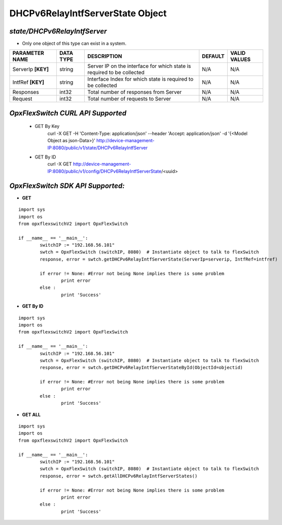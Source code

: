 DHCPv6RelayIntfServerState Object
=============================================================

*state/DHCPv6RelayIntfServer*
------------------------------------

- Only one object of this type can exist in a system.

+--------------------+---------------+--------------------------------+-------------+------------------+
| **PARAMETER NAME** | **DATA TYPE** |        **DESCRIPTION**         | **DEFAULT** | **VALID VALUES** |
+--------------------+---------------+--------------------------------+-------------+------------------+
| ServerIp **[KEY]** | string        | Server IP on the interface for | N/A         | N/A              |
|                    |               | which state is required to be  |             |                  |
|                    |               | collected                      |             |                  |
+--------------------+---------------+--------------------------------+-------------+------------------+
| IntfRef **[KEY]**  | string        | Interface Index for which      | N/A         | N/A              |
|                    |               | state is required to be        |             |                  |
|                    |               | collected                      |             |                  |
+--------------------+---------------+--------------------------------+-------------+------------------+
| Responses          | int32         | Total number of responses from | N/A         | N/A              |
|                    |               | Server                         |             |                  |
+--------------------+---------------+--------------------------------+-------------+------------------+
| Request            | int32         | Total number of requests to    | N/A         | N/A              |
|                    |               | Server                         |             |                  |
+--------------------+---------------+--------------------------------+-------------+------------------+



*OpxFlexSwitch CURL API Supported*
------------------------------------

	- GET By Key
		 curl -X GET -H 'Content-Type: application/json' --header 'Accept: application/json' -d '{<Model Object as json-Data>}' http://device-management-IP:8080/public/v1/state/DHCPv6RelayIntfServer
	- GET By ID
		 curl -X GET http://device-management-IP:8080/public/v1/config/DHCPv6RelayIntfServerState/<uuid>


*OpxFlexSwitch SDK API Supported:*
------------------------------------



- **GET**


::

	import sys
	import os
	from opxflexswitchV2 import OpxFlexSwitch

	if __name__ == '__main__':
		switchIP := "192.168.56.101"
		swtch = OpxFlexSwitch (switchIP, 8080)  # Instantiate object to talk to flexSwitch
		response, error = swtch.getDHCPv6RelayIntfServerState(ServerIp=serverip, IntfRef=intfref)

		if error != None: #Error not being None implies there is some problem
			print error
		else :
			print 'Success'


- **GET By ID**


::

	import sys
	import os
	from opxflexswitchV2 import OpxFlexSwitch

	if __name__ == '__main__':
		switchIP := "192.168.56.101"
		swtch = OpxFlexSwitch (switchIP, 8080)  # Instantiate object to talk to flexSwitch
		response, error = swtch.getDHCPv6RelayIntfServerStateById(ObjectId=objectid)

		if error != None: #Error not being None implies there is some problem
			print error
		else :
			print 'Success'




- **GET ALL**


::

	import sys
	import os
	from opxflexswitchV2 import OpxFlexSwitch

	if __name__ == '__main__':
		switchIP := "192.168.56.101"
		swtch = OpxFlexSwitch (switchIP, 8080)  # Instantiate object to talk to flexSwitch
		response, error = swtch.getAllDHCPv6RelayIntfServerStates()

		if error != None: #Error not being None implies there is some problem
			print error
		else :
			print 'Success'


